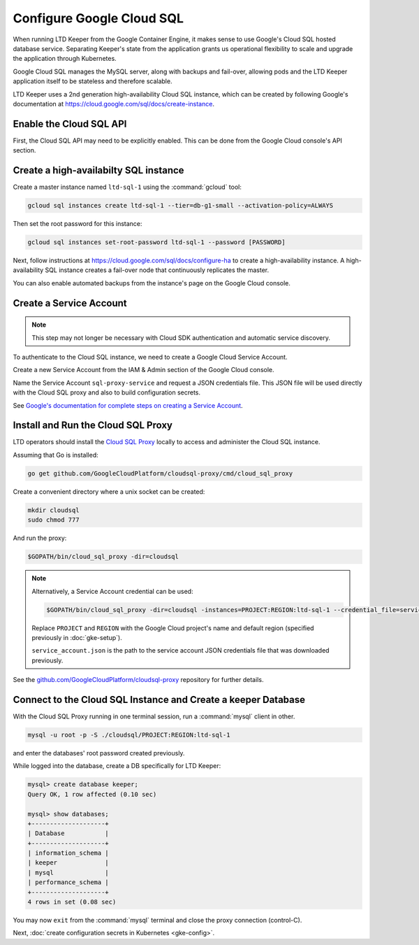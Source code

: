 ##########################
Configure Google Cloud SQL
##########################

When running LTD Keeper from the Google Container Engine, it makes sense to use Google's Cloud SQL hosted database service.
Separating Keeper's state from the application grants us operational flexibility to scale and upgrade the application through Kubernetes.

Google Cloud SQL manages the MySQL server, along with backups and fail-over, allowing pods and the LTD Keeper application itself to be stateless and therefore scalable.

LTD Keeper uses a 2nd generation high-availability Cloud SQL instance, which can be created by following Google's documentation at https://cloud.google.com/sql/docs/create-instance.

Enable the Cloud SQL API
========================

First, the Cloud SQL API may need to be explicitly enabled.
This can be done from the Google Cloud console's API section.

Create a high-availabilty SQL instance
======================================

Create a master instance named ``ltd-sql-1`` using the :command:`gcloud` tool:

.. code-block:: bash

   gcloud sql instances create ltd-sql-1 --tier=db-g1-small --activation-policy=ALWAYS

Then set the root password for this instance:

.. code-block:: bash

   gcloud sql instances set-root-password ltd-sql-1 --password [PASSWORD]

Next, follow instructions at https://cloud.google.com/sql/docs/configure-ha to create a high-availability instance.
A high-availability SQL instance creates a fail-over node that continuously replicates the master.

You can also enable automated backups from the instance's page on the Google Cloud console.

Create a Service Account
========================

.. note::

   This step may not longer be necessary with Cloud SDK authentication and automatic service discovery.

To authenticate to the Cloud SQL instance, we need to create a Google Cloud Service Account.

Create a new Service Account from the IAM & Admin section of the Google Cloud console.

Name the Service Account ``sql-proxy-service`` and request a JSON credentials file.
This JSON file will be used directly with the Cloud SQL proxy and also to build configuration secrets.

See `Google's documentation for complete steps on creating a Service Account <https://cloud.google.com/sql/docs/sql-proxy#create-service-account>`__.

.. _gke-cloudsql-proxy:

Install and Run the Cloud SQL Proxy
===================================

LTD operators should install the `Cloud SQL Proxy <https://cloud.google.com/sql/docs/sql-proxy>`_ locally to access and administer the Cloud SQL instance.

Assuming that Go is installed:

.. code-block:: bash

   go get github.com/GoogleCloudPlatform/cloudsql-proxy/cmd/cloud_sql_proxy

Create a convenient directory where a unix socket can be created:

.. code-block:: bash

   mkdir cloudsql
   sudo chmod 777

And run the proxy:

.. code-block:: bash

   $GOPATH/bin/cloud_sql_proxy -dir=cloudsql

.. note::

   Alternatively, a Service Account credential can be used:

   .. code-block:: bash

      $GOPATH/bin/cloud_sql_proxy -dir=cloudsql -instances=PROJECT:REGION:ltd-sql-1 --credential_file=service_account.json

   Replace ``PROJECT`` and ``REGION`` with the Google Cloud project's name and default region (specified previously in :doc:`gke-setup`).

   ``service_account.json`` is the path to the service account JSON credentials file that was downloaded previously.

See the `github.com/GoogleCloudPlatform/cloudsql-proxy <https://github.com/GoogleCloudPlatform/cloudsql-proxy>`_ repository for further details.

.. _gke-cloudsql-connect:

Connect to the Cloud SQL Instance and Create a keeper Database
==============================================================

With the Cloud SQL Proxy running in one terminal session, run a :command:`mysql` client in other.

.. code-block:: bash

   mysql -u root -p -S ./cloudsql/PROJECT:REGION:ltd-sql-1

and enter the databases' root password created previously.

While logged into the database, create a DB specifically for LTD Keeper:

.. code-block:: text

   mysql> create database keeper;
   Query OK, 1 row affected (0.10 sec)

   mysql> show databases;
   +--------------------+
   | Database           |
   +--------------------+
   | information_schema |
   | keeper             |
   | mysql              |
   | performance_schema |
   +--------------------+
   4 rows in set (0.08 sec)

You may now ``exit`` from the :command:`mysql` terminal and close the proxy connection (control-C).

Next, :doc:`create configuration secrets in Kubernetes <gke-config>`.
